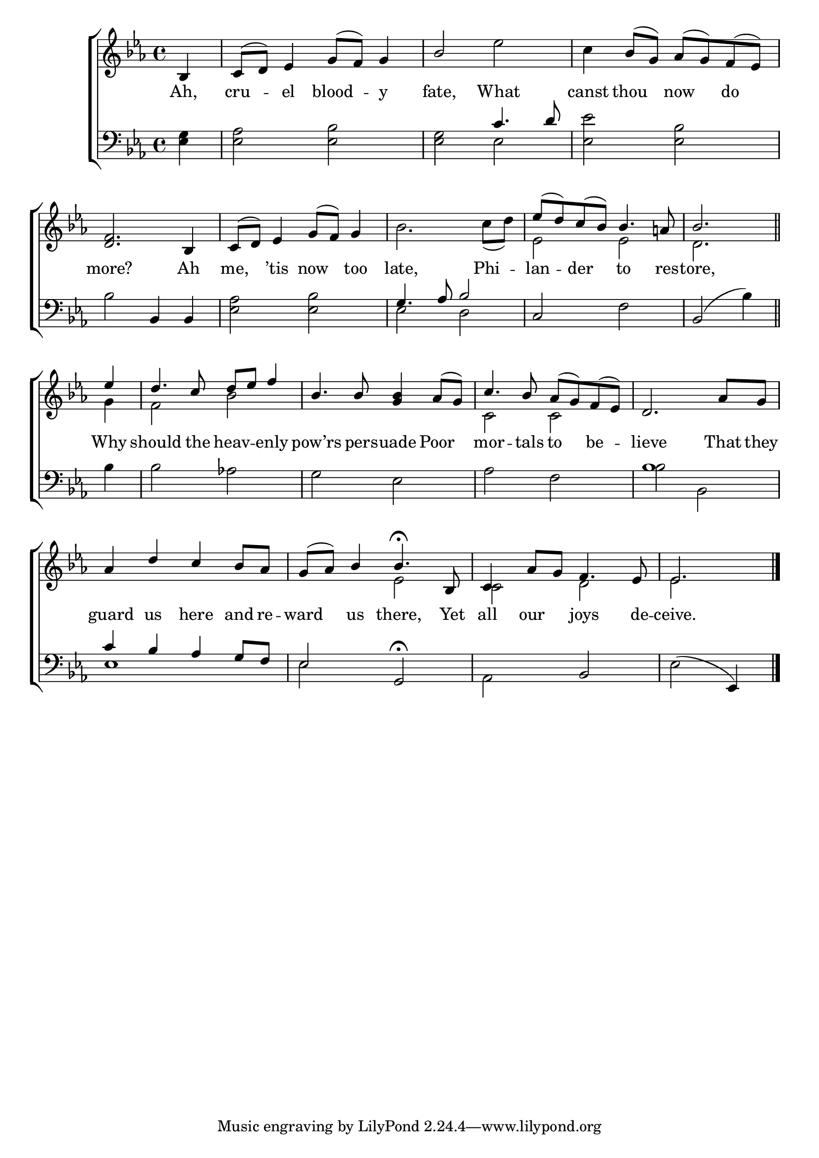 \version "2.22.0"
\language "english"

global = {
  \time 4/4
  \key ef \major
}

sdown = { \override Stem.direction = #down }
sup = { \override Stem.direction = #up }
mBreak = { \break }

\header {
                                %	title = \markup {\medium \caps "Title."}
                                %	poet = ""
                                %	composer = ""

%  meter = \markup {\italic "Smoothly and in moderate time."}
                                %	arranger = ""
}
\score {

  \new ChoirStaff {
	<<
      \new Staff = "up"  {
		<<
          \global
          \new 	Voice = "one" 	\fixed c' {
            \voiceOne
            \partial 4 bf,4 | c8( d) ef4 g8( f) g4 | bf2 s2 | s4 bf8( g) af( g) f( ef) | \mBreak
            <d f>2. bf,4 | c8( d) ef4 g8( f) g4 | s1 | ef'8( d') c'( bf) bf4. a!8 | \partial 2. bf2. \bar "||" | \mBreak
            \partial 4 ef'4 | d'4. c'8 d'8 ef' f'4 | bf4. bf8 <g bf>4 af8( g) | c'4. bf8 af( g) f( ef) | d2. af8 g | \mBreak
            af4 d' c' bf8 af | g( af) bf4 bf4.\fermata bf,8 | c4 af8 g f4. ef8 | \partial 2. ef2. \fine |
          }	% end voice one
          \new Voice  \fixed c' {
            \voiceTwo
            s4 | s1 | s2 ef' | c'4 s2. |
            s1*2 | bf2. c'8( d') | ef2 ef | d2. |
            g4 | f2 bf | s1 | c2 c | s1 |
            s1 | s2 ef | c d | ef2. |

          } % end voice two
		>>
      } % end staff up

      \new Lyrics \lyricmode {	% verse one
        Ah,4 | cru4 -- el blood4 -- y4 | fate,2 What | canst4 thou now do |
        more?2. Ah4 | me,4 ’tis now too | late,2. Phi4 -- lan -- der to4. res8 -- tore,2. |
        Why4 | should4. the8 heav4 -- enly | pow’rs4. pers8 -- uade4 Poor4 | mor4. -- tals8 to4 be -- lieve2. That8 they |
        guard4 us here and8 re8 -- ward4 us there,4. Yet8 | all4 our joys4. de8 -- ceive.2. |
      }	% end lyrics verse one
      \new   Staff = "down" {
		<<
          \clef bass
          \global
          \new Voice {
            \voiceThree
            s4 | s1 | s2 c'4. d'8 | s1 |
            s2 bf,4 bf, | s1 | g4. af8 bf2 | c2 s2 | bf,2( \sdown bf4) \sup |
            s4 | s1*3 | bf1 |
            c'4 bf af g8 f | ef2 g,\fermata | s bf, | \sdown ef( \sup ef,4) |
          } % end voice three
          \new Voice { % voice four
            \voiceFour
            <ef g>4 | <ef af>2 <ef bf> | <ef g> ef | <ef ef'> <ef bf> |
            bf2 s2 | <ef af> <ef bf> | ef d | s f | s2. |
            bf4 | bf2 af! | g ef | af f | bf bf, |
            ef1 | ef2 s | af, s | s2. | \fine
          } % end voice four
		>>
      } % end staff down
	>>
  } % end choir staff

  \layout{
    \context{
      \Score {
        \omit  BarNumber
                                %\override LyricText.self-alignment-X = #LEFT
        \override Staff.Rest.voiced-position=0
      }%end score
    }%end context
  }%end layout

}%end score
